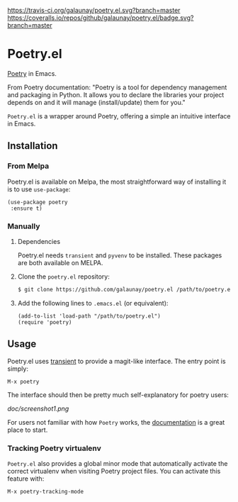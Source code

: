 
[[https://travis-ci.org/galaunay/poetry.el][https://travis-ci.org/galaunay/poetry.el.svg?branch=master]]
[[https://coveralls.io/github/galaunay/poetry.el?branch=master][https://coveralls.io/repos/github/galaunay/poetry.el/badge.svg?branch=master]]
[[https://github.com/galaunay/poetry.el/blob/master/LICENSE][https://img.shields.io/badge/license-GPL-brightgreen.svg]]
[[https://melpa.org/#/poetry][file:https://melpa.org/packages/poetry-badge.svg]]
[[https://stable.melpa.org/#/poetry][file:https://stable.melpa.org/packages/poetry-badge.svg]]

* Poetry.el

  [[https://poetry.eustace.io/][Poetry]] in Emacs.

  From Poetry documentation:
  "Poetry is a tool for dependency management and packaging in Python. It allows you to declare the libraries your project depends on and it will manage (install/update) them for you."

  ~Poetry.el~ is a wrapper around Poetry, offering a simple an intuitive interface in Emacs.

** Installation

*** From Melpa

Poetry.el is available on Melpa, the most straightforward way of installing it is to use ~use-package~:

#+BEGIN_SRC elisp
(use-package poetry
 :ensure t)
#+END_SRC

*** Manually

   1. Dependencies

      Poetry.el needs ~transient~ and ~pyvenv~ to be installed.
      These packages are both available on MELPA.

   2. Clone the ~poetry.el~ repository:

      #+BEGIN_SRC bash
      $ git clone https://github.com/galaunay/poetry.el /path/to/poetry.el
      #+END_SRC

   3. Add the following lines to ~.emacs.el~ (or equivalent):

      #+BEGIN_SRC elisp
      (add-to-list 'load-path "/path/to/poetry.el")
      (require 'poetry)
      #+END_SRC


** Usage

   Poetry.el uses [[https://github.com/magit/transient][transient]] to provide a magit-like interface.
   The entry point is simply:
   #+BEGIN_SRC elisp
M-x poetry
   #+END_SRC
   The interface should then be pretty much self-explanatory for poetry users:

   #+attr_html: :width 400px
   [[doc/screenshot1.png]]

   For users not familiar with how ~Poetry~ works, the [[https://poetry.eustace.io/docs/][documentation]] is a great place to start.


*** Tracking Poetry virtualenv
    ~Poetry.el~ also provides a global minor mode that automatically activate the correct virtualenv when visiting Poetry project files.
    You can activate this feature with:
    #+BEGIN_SRC elisp
M-x poetry-tracking-mode
    #+END_SRC
